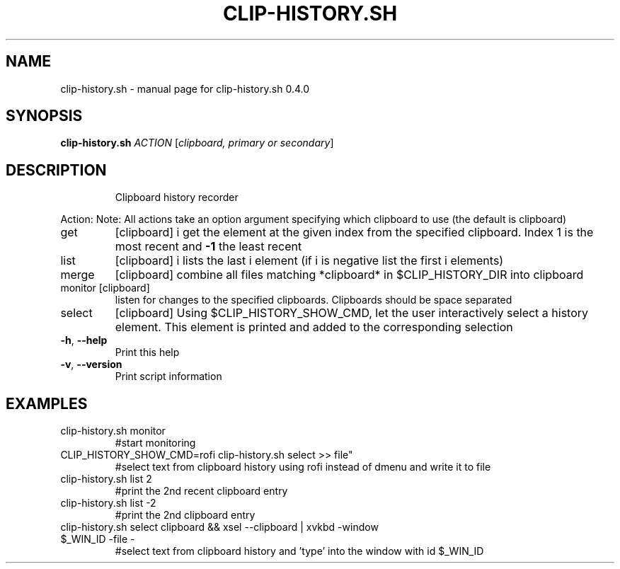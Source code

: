 .\" DO NOT MODIFY THIS FILE!  It was generated by help2man 1.47.10.
.TH CLIP-HISTORY.SH "1" "June 2019" "clip-history.sh 0.4.0" "User Commands"
.SH NAME
clip-history.sh \- manual page for clip-history.sh 0.4.0
.SH SYNOPSIS
.B clip-history.sh
\fI\,ACTION \/\fR[\fI\,clipboard, primary or secondary\/\fR]
.SH DESCRIPTION
.IP
Clipboard history recorder
.PP
Action:
Note: All actions take an option argument specifying which clipboard to use (the default is clipboard)
.TP
get
[clipboard] i       get the element at the given index from the specified clipboard. Index 1 is the most recent and \fB\-1\fR the least recent
.TP
list
[clipboard] i       lists the last i element (if i is negative list the first i elements)
.TP
merge
[clipboard]         combine all files matching *clipboard* in $CLIP_HISTORY_DIR into clipboard
.TP
monitor [clipboard]
listen for changes to the specified clipboards. Clipboards should be space separated
.TP
select
[clipboard]         Using $CLIP_HISTORY_SHOW_CMD, let the user interactively select a history element. This element is printed and added to the corresponding selection
.TP
\fB\-h\fR, \fB\-\-help\fR
Print this help
.TP
\fB\-v\fR, \fB\-\-version\fR
Print script information
.SH EXAMPLES
.TP
clip\-history.sh monitor
#start monitoring
.TP
CLIP_HISTORY_SHOW_CMD=rofi clip\-history.sh select >> file"
#select text from clipboard history using rofi instead of dmenu and write it to file
.TP
clip\-history.sh list 2
#print the 2nd recent clipboard entry
.TP
clip\-history.sh list \-2
#print the 2nd clipboard entry
.TP
clip\-history.sh select clipboard && xsel \-\-clipboard | xvkbd \-window $_WIN_ID \-file \-
#select text from clipboard history and 'type' into the window with id $_WIN_ID
